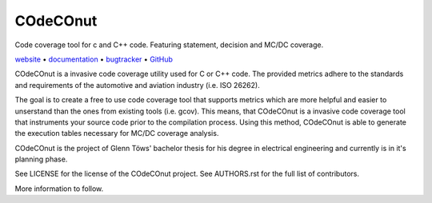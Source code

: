 COdeCOnut
====

Code coverage tool for c and C++ code. Featuring statement, decision and MC/DC coverage.

website_ • documentation_ • bugtracker_ • `GitHub <repo_>`_

|travis-ci-badge| |codecov-badge|

.. begin abstract

COdeCOnut is a invasive code coverage utility used for C or C++ code.
The provided metrics adhere to the standards and requirements of the
automotive and aviation industry (i.e. ISO 26262).

The goal is to create a free to use code coverage tool that supports metrics
which are more helpful and easier to unserstand than the ones from
existing tools (i.e. gcov).
This means, that COdeCOnut is a invasive code coverage tool that instruments your
source code prior to the compilation process.
Using this method, COdeCOnut is able to generate the execution tables
necessary for MC/DC coverage analysis. 

COdeCOnut is the project of Glenn Töws' bachelor thesis for his degree in electrical engineering
and currently is in it's planning phase.

See LICENSE for the license of the COdeCOnut project.
See AUTHORS.rst for the full list of contributors.

More information to follow.

.. end abstract

.. begin links

.. _website:        https://glenntws.github.io/COdeCOnut/
.. _documentation:  https://glenntws.github.io/COdeCOnut/documentation.html
.. _repo:       https://github.com/glenntws/COdeCOnut/
.. _bugtracker: https://github.com/glenntws/COdeCOnut/issues
.. |travis-ci-badge| image:: https://travis-ci.org/glenntws/COdeCOnut.svg?branch=master
   :target: https://travis-ci.org/glenntws/COdeCOnut
   :alt: Travis CI build status
.. |codecov-badge| image:: https://codecov.io/gh/glenntws/COdeCOnut/branch/master/graph/badge.svg
  :target: https://codecov.io/gh/glenntws/COdeCOnut
  :alt: Codecov code coverage status

.. end links
